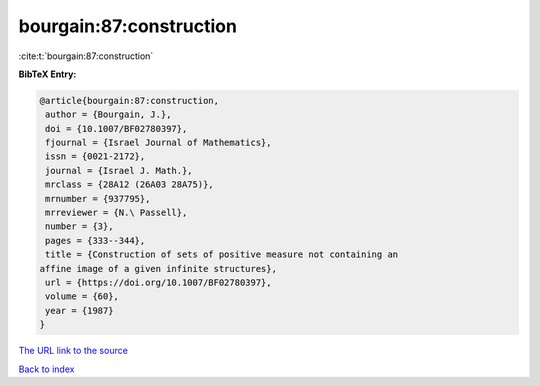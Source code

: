 bourgain:87:construction
========================

:cite:t:`bourgain:87:construction`

**BibTeX Entry:**

.. code-block:: bibtex

   @article{bourgain:87:construction,
    author = {Bourgain, J.},
    doi = {10.1007/BF02780397},
    fjournal = {Israel Journal of Mathematics},
    issn = {0021-2172},
    journal = {Israel J. Math.},
    mrclass = {28A12 (26A03 28A75)},
    mrnumber = {937795},
    mrreviewer = {N.\ Passell},
    number = {3},
    pages = {333--344},
    title = {Construction of sets of positive measure not containing an
   affine image of a given infinite structures},
    url = {https://doi.org/10.1007/BF02780397},
    volume = {60},
    year = {1987}
   }
`The URL link to the source <ttps://doi.org/10.1007/BF02780397}>`_


`Back to index <../By-Cite-Keys.html>`_
